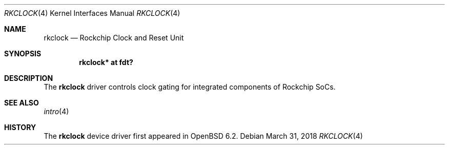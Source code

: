.\"	$OpenBSD: rkclock.4,v 1.1 2018/03/31 08:07:42 jsg Exp $
.\"
.\" Copyright (c) 2018 Jonathan Gray <jsg@openbsd.org>
.\"
.\" Permission to use, copy, modify, and distribute this software for any
.\" purpose with or without fee is hereby granted, provided that the above
.\" copyright notice and this permission notice appear in all copies.
.\"
.\" THE SOFTWARE IS PROVIDED "AS IS" AND THE AUTHOR DISCLAIMS ALL WARRANTIES
.\" WITH REGARD TO THIS SOFTWARE INCLUDING ALL IMPLIED WARRANTIES OF
.\" MERCHANTABILITY AND FITNESS. IN NO EVENT SHALL THE AUTHOR BE LIABLE FOR
.\" ANY SPECIAL, DIRECT, INDIRECT, OR CONSEQUENTIAL DAMAGES OR ANY DAMAGES
.\" WHATSOEVER RESULTING FROM LOSS OF USE, DATA OR PROFITS, WHETHER IN AN
.\" ACTION OF CONTRACT, NEGLIGENCE OR OTHER TORTIOUS ACTION, ARISING OUT OF
.\" OR IN CONNECTION WITH THE USE OR PERFORMANCE OF THIS SOFTWARE.
.\"
.Dd $Mdocdate: March 31 2018 $
.Dt RKCLOCK 4
.Os
.Sh NAME
.Nm rkclock
.Nd Rockchip Clock and Reset Unit
.Sh SYNOPSIS
.Cd "rkclock* at fdt?"
.Sh DESCRIPTION
The
.Nm
driver controls clock gating for integrated components of Rockchip SoCs.
.Sh SEE ALSO
.Xr intro 4
.Sh HISTORY
The
.Nm
device driver first appeared in
.Ox 6.2 .
